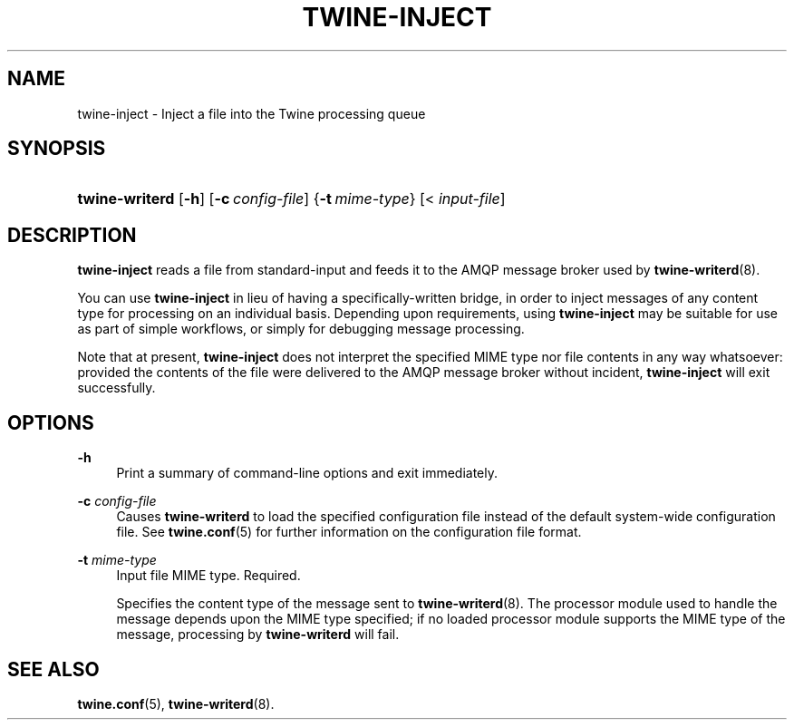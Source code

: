 '\" t
.\"     Title: twine-inject
.\"    Author: Mo McRoberts
.\" Generator: DocBook XSL-NS Stylesheets v1.76.1 <http://docbook.sf.net/>
.\"      Date: 03/18/2014
.\"    Manual: Twine Queue Injection Utility
.\"    Source: Twine
.\"  Language: English
.\"
.TH "TWINE\-INJECT" "1" "03/18/2014" "Twine" "Twine Queue Injection Utility"
.\" -----------------------------------------------------------------
.\" * Define some portability stuff
.\" -----------------------------------------------------------------
.\" ~~~~~~~~~~~~~~~~~~~~~~~~~~~~~~~~~~~~~~~~~~~~~~~~~~~~~~~~~~~~~~~~~
.\" http://bugs.debian.org/507673
.\" http://lists.gnu.org/archive/html/groff/2009-02/msg00013.html
.\" ~~~~~~~~~~~~~~~~~~~~~~~~~~~~~~~~~~~~~~~~~~~~~~~~~~~~~~~~~~~~~~~~~
.ie \n(.g .ds Aq \(aq
.el       .ds Aq '
.\" -----------------------------------------------------------------
.\" * set default formatting
.\" -----------------------------------------------------------------
.\" disable hyphenation
.nh
.\" disable justification (adjust text to left margin only)
.ad l
.\" -----------------------------------------------------------------
.\" * MAIN CONTENT STARTS HERE *
.\" -----------------------------------------------------------------
.SH "NAME"
twine-inject \- Inject a file into the Twine processing queue
.SH "SYNOPSIS"
.HP \w'\fBtwine\-writerd\fR\ 'u
\fBtwine\-writerd\fR [\fB\-h\fR] [\fB\-c\ \fR\fB\fIconfig\-file\fR\fR] {\fB\-t\ \fR\fB\fImime\-type\fR\fR} [<\ \fIinput\-file\fR]
.SH "DESCRIPTION"
.PP

\fBtwine\-inject\fR
reads a file from standard\-input and feeds it to the AMQP message broker used by
\fBtwine-writerd\fR(8)\&.
.PP
You can use
\fBtwine\-inject\fR
in lieu of having a specifically\-written bridge, in order to inject messages of any content type for processing on an individual basis\&. Depending upon requirements, using
\fBtwine\-inject\fR
may be suitable for use as part of simple workflows, or simply for debugging message processing\&.
.PP
Note that at present,
\fBtwine\-inject\fR
does not interpret the specified MIME type nor file contents in any way whatsoever: provided the contents of the file were delivered to the AMQP message broker without incident,
\fBtwine\-inject\fR
will exit successfully\&.
.SH "OPTIONS"
.PP
\fB\-h\fR
.RS 4
Print a summary of command\-line options and exit immediately\&.
.RE
.PP
\fB\-c \fR\fB\fIconfig\-file\fR\fR
.RS 4
Causes
\fBtwine\-writerd\fR
to load the specified configuration file instead of the default system\-wide configuration file\&. See
\fBtwine.conf\fR(5)
for further information on the configuration file format\&.
.RE
.PP
\fB\-t \fR\fB\fImime\-type\fR\fR
.RS 4
Input file MIME type\&. Required\&.
.sp
Specifies the content type of the message sent to
\fBtwine-writerd\fR(8)\&. The processor module used to handle the message depends upon the MIME type specified; if no loaded processor module supports the MIME type of the message, processing by
\fBtwine\-writerd\fR
will fail\&.
.RE
.SH "SEE ALSO"
.PP

\fBtwine.conf\fR(5),
\fBtwine-writerd\fR(8)\&.
